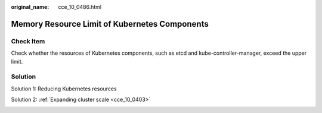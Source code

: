 :original_name: cce_10_0486.html

.. _cce_10_0486:

Memory Resource Limit of Kubernetes Components
==============================================

Check Item
----------

Check whether the resources of Kubernetes components, such as etcd and kube-controller-manager, exceed the upper limit.

Solution
--------

Solution 1: Reducing Kubernetes resources

Solution 2: :ref:`Expanding cluster scale <cce_10_0403>`

|image1|

.. |image1| image:: /_static/images/en-us_image_0000001579008782.png
